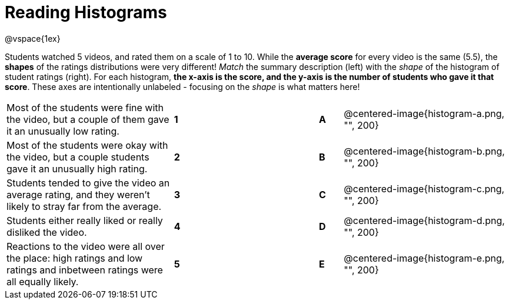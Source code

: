 = Reading Histograms

@vspace{1ex}

Students watched 5 videos, and rated them on a scale of 1 to 10. While the *average score* for every video is the same (5.5), the *shapes* of the ratings distributions were very different! _Match_ the summary description (left) with the _shape_ of the histogram of student ratings (right). For each histogram, *the x-axis is the score, and the y-axis is the number of students who gave it that score*. These axes are intentionally unlabeled - focusing on the _shape_ is what matters here!

[cols=">.^7a,^.^1a,5,^.^1a,.^7a",stripes="none",grid="none",frame="none"]
|===
| Most of the students were fine
with the video, but a couple of
them gave it an unusually low
rating.
| *1*||*A*
| @centered-image{histogram-a.png, "", 200}

| Most of the students were okay
with the video, but a couple
students gave it an unusually
high rating.
| *2*||*B*
| @centered-image{histogram-b.png, "", 200}

| Students tended to give the
video an average rating, and
they weren't likely to stray far
from the average.
|*3*||*C*
| @centered-image{histogram-c.png, "", 200}

| Students either really liked or
really disliked the video.
|*4*||*D*
| @centered-image{histogram-d.png, "", 200}

| Reactions to the video were all
over the place: high ratings
and low ratings and inbetween ratings were all
equally likely.
|*5*||*E*
| @centered-image{histogram-e.png, "", 200}

|===
